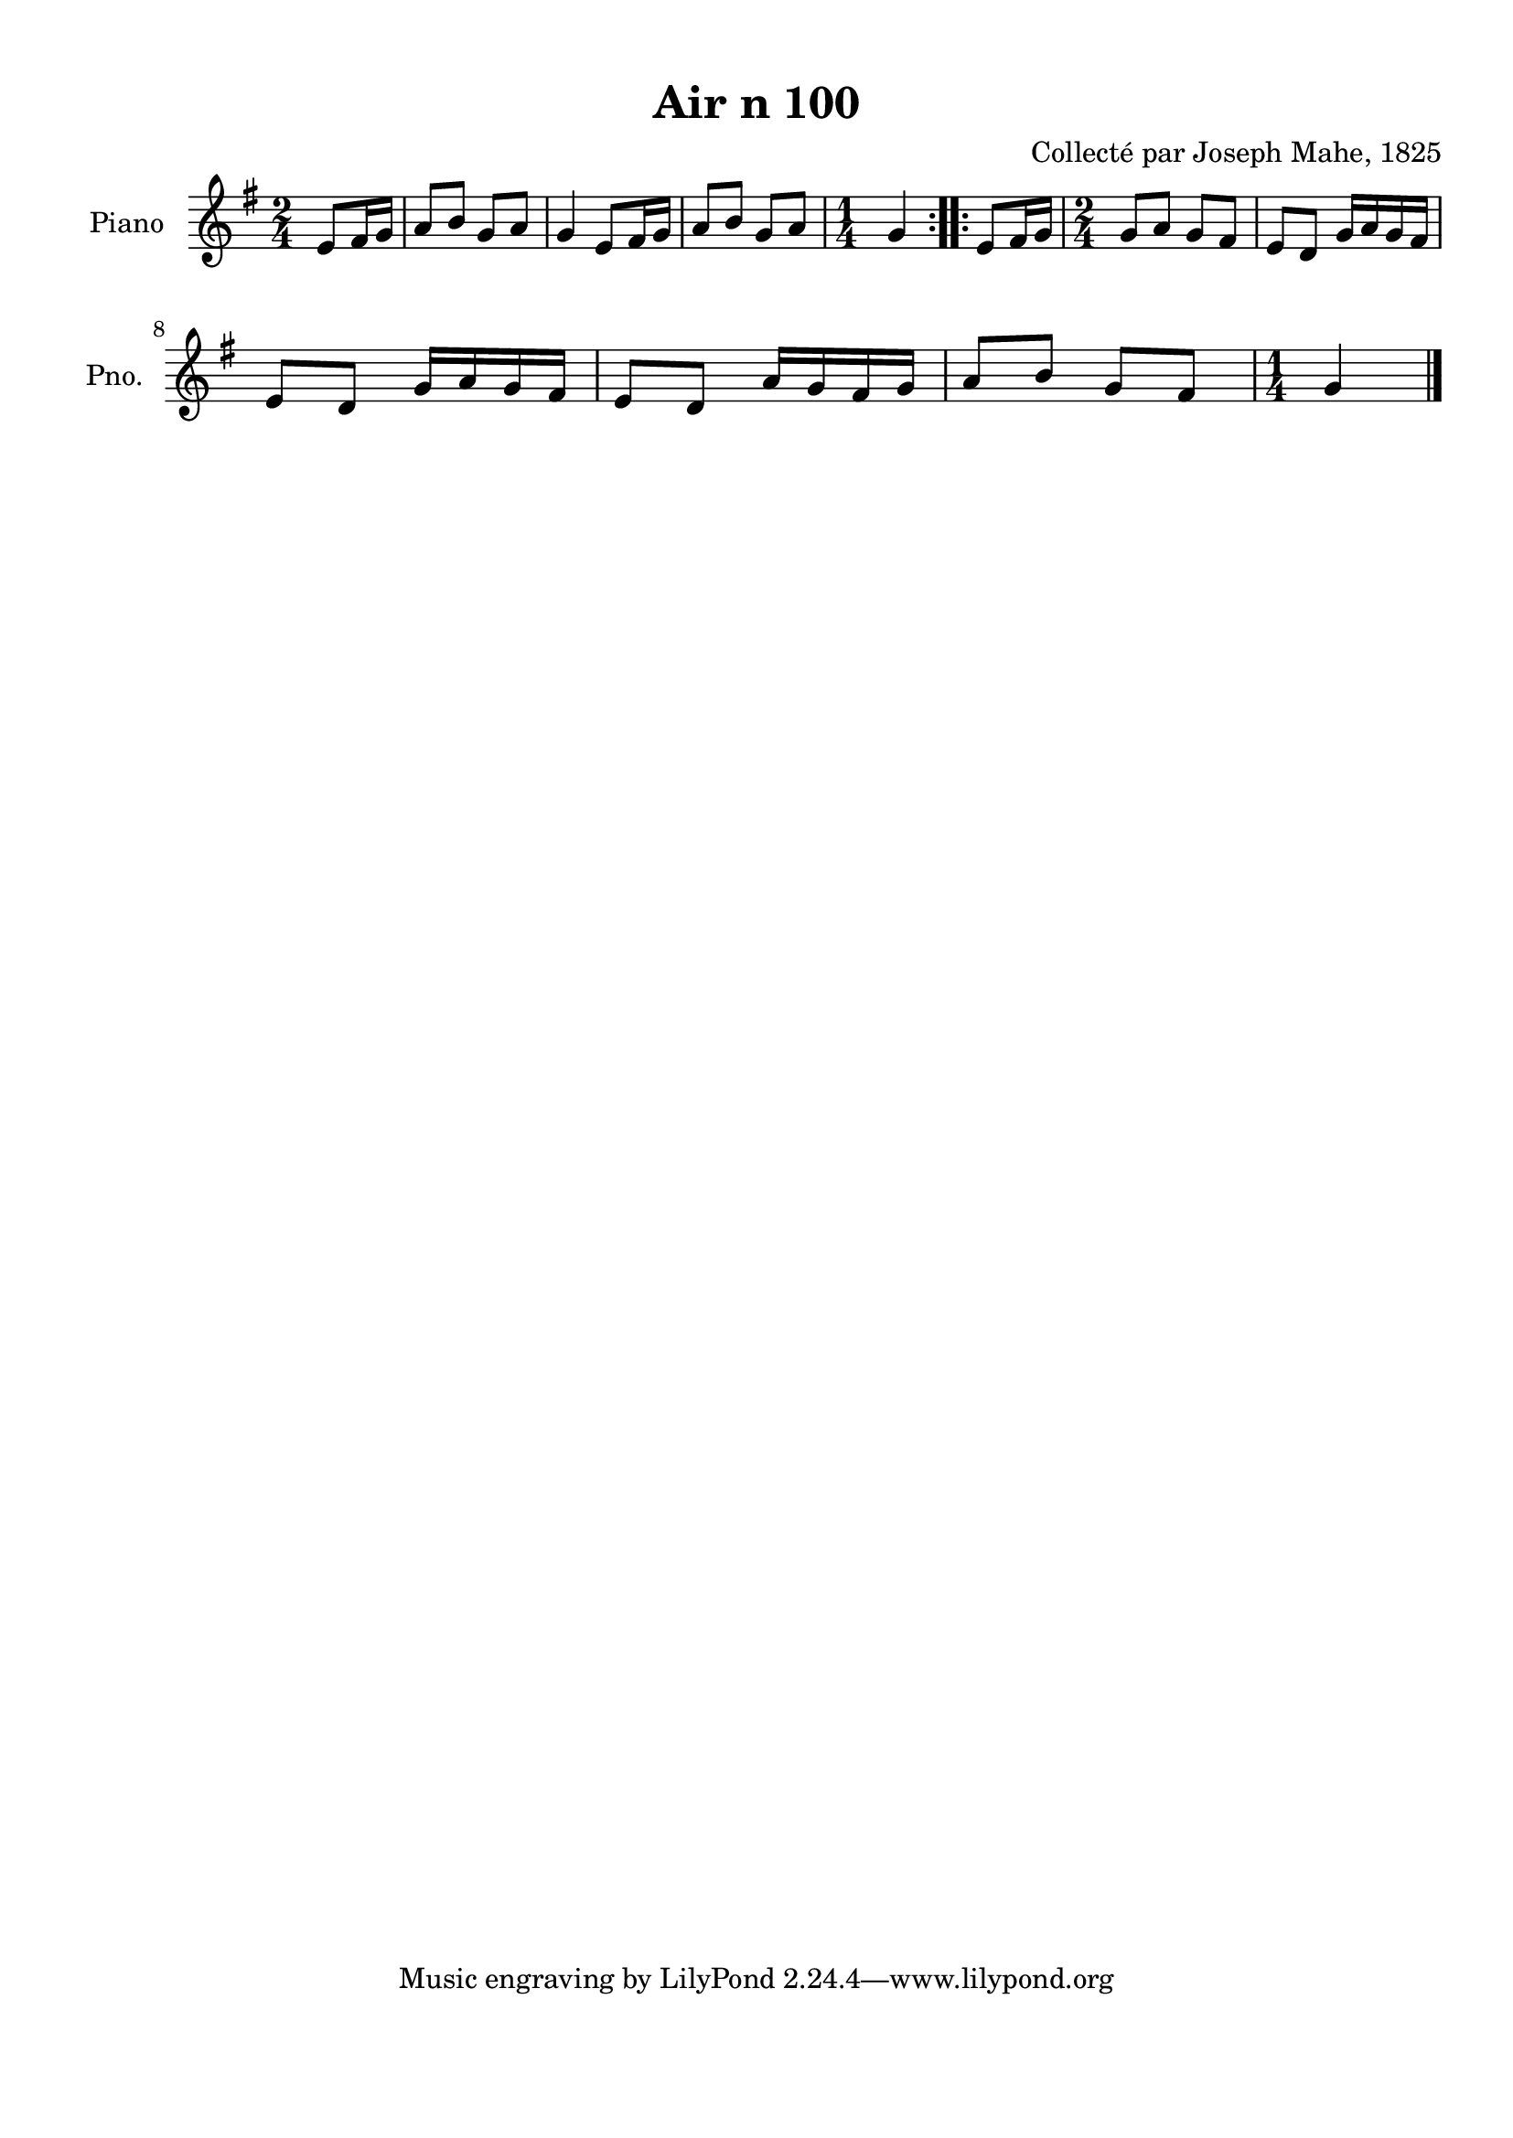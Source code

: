 \version "2.22.2"
% automatically converted by musicxml2ly from Air_n_100_g.musicxml
\pointAndClickOff

\header {
    title =  "Air n 100"
    composer =  "Collecté par Joseph Mahe, 1825"
    encodingsoftware =  "MuseScore 2.2.1"
    encodingdate =  "2023-03-21"
    encoder =  "Gwenael Piel et Virginie Thion (IRISA, France)"
    source = 
    "Essai sur les Antiquites du departement du Morbihan, Joseph Mahe, 1825"
    }

#(set-global-staff-size 20.158742857142858)
\paper {
    
    paper-width = 21.01\cm
    paper-height = 29.69\cm
    top-margin = 1.0\cm
    bottom-margin = 2.0\cm
    left-margin = 1.0\cm
    right-margin = 1.0\cm
    indent = 1.6161538461538463\cm
    short-indent = 1.292923076923077\cm
    }
\layout {
    \context { \Score
        autoBeaming = ##f
        }
    }
PartPOneVoiceOne =  \relative e' {
    \repeat volta 2 {
        \clef "treble" \time 2/4 \key g \major \partial 4 e8 [
        fis16 g16 ] | % 1
        a8 [ b8 ] g8 [ a8 ] | % 2
        g4 e8 [ fis16 g16 ] | % 3
        a8 [ b8 ] g8 [ a8 ] | % 4
        \time 1/4  g4 }
    \repeat volta 2 {
        | % 5
        e8 [ fis16 g16 ] | % 6
        \time 2/4  g8 [ a8 ] g8 [ fis8 ]
        | % 7
        e8 [ d8 ] g16 [ a16 g16
        fis16 ] \break | % 8
        e8 [ d8 ] g16 [ a16 g16
        fis16 ] | % 9
        e8 [ d8 ] a'16 [ g16 fis16
        g16 ] | \barNumberCheck #10
        a8 [ b8 ] g8 [ fis8 ] | % 11
        \time 1/4  g4 \bar "|."
        }
    }


% The score definition
\score {
    <<
        
        \new Staff
        <<
            \set Staff.instrumentName = "Piano"
            \set Staff.shortInstrumentName = "Pno."
            
            \context Staff << 
                \mergeDifferentlyDottedOn\mergeDifferentlyHeadedOn
                \context Voice = "PartPOneVoiceOne" {  \PartPOneVoiceOne }
                >>
            >>
        
        >>
    \layout {}
    % To create MIDI output, uncomment the following line:
    %  \midi {\tempo 4 = 100 }
    }

